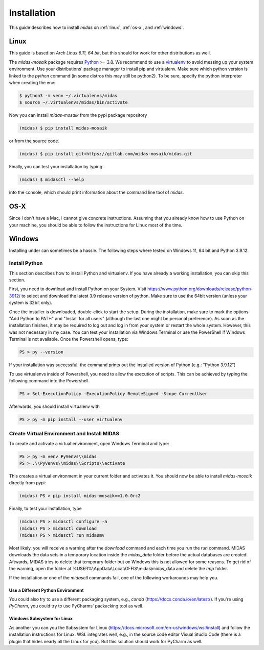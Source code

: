 Installation
============

This guide describes how to install *midas* on :ref:`linux`, :ref:`os-x`, and :ref:`windows`. 

.. _linux:

Linux
-----

This guide is based on *Arch Linux 6.11, 64 bit*, but this should for work for
other distributions as well.

The *midas-mosaik* package requires `Python`__ >= 3.8.
We recommend to use a `virtualenv`__ to avoid messing up your system environment.
Use your distributions' package manager to install pip and virtualenv.
Make sure which python version is linked to the `python` command (in some distros this may still be python2).
To be sure, specify the python interpreter when creating the env:

.. code-block:: bash

  $ python3 -m venv ~/.virtualenvs/midas
  $ source ~/.virtualenvs/midas/bin/activate

Now you can install *midas-mosaik* from the pypi package repository

.. code-block:: bash

  (midas) $ pip install midas-mosaik
    
or from the source code.

.. code-block:: bash

  (midas) $ pip install git+https://gitlab.com/midas-mosaik/midas.git

Finally, you can test your installation by typing:

.. code-block:: bash

  (midas) $ midasctl --help 

into the console, which should print information about the command line tool of *midas*.

__ https://www.python.org/
__ https://virtualenv.readthedocs.org

.. _os-x:

OS-X
----

Since I don't have a Mac, I cannot give concrete instructions.
Assuming that you already know how to use Python on your machine, you should be able to follow the instructions for Linux most of the time.

.. _windows:

Windows
-------

Installing under can sometimes be a hassle.
The following steps where tested on Windows 11, 64 bit and Python 3.9.12.

Install Python
~~~~~~~~~~~~~~

This section describes how to install Python and virtualenv. 
If you have already a working installation, you can skip this section.

First, you need to download and install Python on your System. 
Visit https://www.python.org/downloads/release/python-3912/ to select and download the latest 3.9 release version of python.
Make sure to use the 64bit version (unless your system is 32bit only).

Once the installer is downloaded, double-click to start the setup.
During the installation, make sure to mark the options "Add Python to PATH" and "Install for all users" (although the last one might be personal preference).
As soon as the installation finishes, it may be required to log out and log in from your system or restart the whole system.
However, this was not necessary in my case.
You can test your installation via Windows Terminal or use the PowerShell if Windows Terminal is not available.
Once the Powershell opens, type:

.. code-block:: bash

  PS > py --version

If your installation was successful, the command prints out the installed version of Python (e.g.: "Python 3.9.12")

To use virtualenvs inside of Powershell, you need to allow the execution of scripts.
This can be achieved by typing the following command into the Powershell.

.. code-block:: bash

  PS > Set-ExecutionPolicy -ExecutionPolicy RemoteSigned -Scope CurrentUser

Afterwards, you should install virtualenv with

.. code-block:: bash

  PS > py -m pip install --user virtualenv


Create Virtual Environment and Install MIDAS
~~~~~~~~~~~~~~~~~~~~~~~~~~~~~~~~~~~~~~~~~~~~

To create and activate a virtual environment, open Windows Terminal and type:

.. code-block:: bash
    
  PS > py -m venv PyVenvs\\midas
  PS > .\\PyVenvs\\midas\\Scripts\\activate

This creates a virtual environment in your current folder and activates it.
You should now be able to install *midas-mosaik* directly from pypi:

.. code-block:: bash
    
  (midas) PS > pip install midas-mosaik==1.0.0rc2

Finally, to test your installation, type

.. code-block:: bash

  (midas) PS > midasctl configure -a
  (midas) PS > midasctl download
  (midas) PS > midasctl run midasmv

Most likely, you will receive a warning after the *download* command and each time you run the *run* command.
MIDAS downloads the data sets in a temporary location inside the *midas_data* folder before the actual databases are created. 
Aftwards, MIDAS tries to delete that temporary folder but on Windows this is not allowed for some reasons.
To get rid of the warning, open the folder at %USER%\\AppData\\Local\\OFFIS\\midas\\midas_data and delete the *tmp* folder.

If the installation or one of the *midasctl* commands fail, one of the following workarounds may help you.


Use a Different Python Environment
##################################

You could also try to use a different packaging system, e.g., *conda* (https://docs.conda.io/en/latest/).
If you're using *PyCharm*, you could try to use PyCharms' packacking tool as well.

Windows Subsystem for Linux
###########################

As another you can you the Subsystem for Linux (https://docs.microsoft.com/en-us/windows/wsl/install) and follow the installation instructions for Linux.
WSL integrates well, e.g., in the source code editor Visual Studio Code (there is a plugin that hides nearly all the Linux for you).
But this solution should work for PyCharm as well.